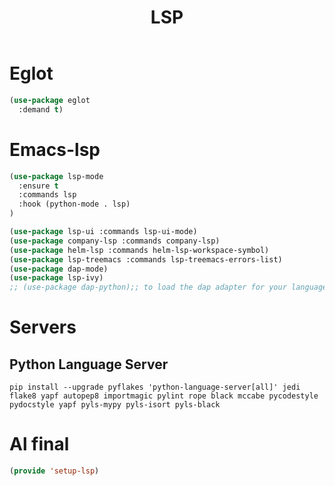 #+TITLE:  LSP
#+AUTHOR: Adolfo De Unánue
#+EMAIL:  nanounanue@gmail.com
#+STARTUP: showeverything
#+STARTUP: nohideblocks
#+STARTUP: indent
#+PROPERTY:    header-args:emacs-lisp  :tangle ~/.config/emacs/elisp/setup-lsp.el
#+PROPERTY:    header-args:shell  :tangle no
#+PROPERTY:    header-args:python :tangle no
#+PROPERTY:    header-args        :results silent   :eval no-export   :comments org
#+OPTIONS:     num:nil toc:nil todo:nil tasks:nil tags:nil
#+OPTIONS:     skip:nil author:nil email:nil creator:nil timestamp:nil
#+INFOJS_OPT:  view:nil toc:nil ltoc:t mouse:underline buttons:0 path:http://orgmode.org/org-info.js
#+TAGS:   emacs lsp eglot

* Eglot

#+begin_src emacs-lisp
(use-package eglot
  :demand t)
#+end_src

* Emacs-lsp

#+begin_src emacs-lisp
(use-package lsp-mode
  :ensure t
  :commands lsp
  :hook (python-mode . lsp)
)

(use-package lsp-ui :commands lsp-ui-mode)
(use-package company-lsp :commands company-lsp)
(use-package helm-lsp :commands helm-lsp-workspace-symbol)
(use-package lsp-treemacs :commands lsp-treemacs-errors-list)
(use-package dap-mode)
(use-package lsp-ivy)
;; (use-package dap-python);; to load the dap adapter for your language
#+end_src


* Servers

** Python Language Server

#+begin_src shell
pip install --upgrade pyflakes 'python-language-server[all]' jedi flake8 yapf autopep8 importmagic pylint rope black mccabe pycodestyle pydocstyle yapf pyls-mypy pyls-isort pyls-black
#+end_src





* Al final

#+BEGIN_SRC emacs-lisp
  (provide 'setup-lsp)
#+END_SRC
